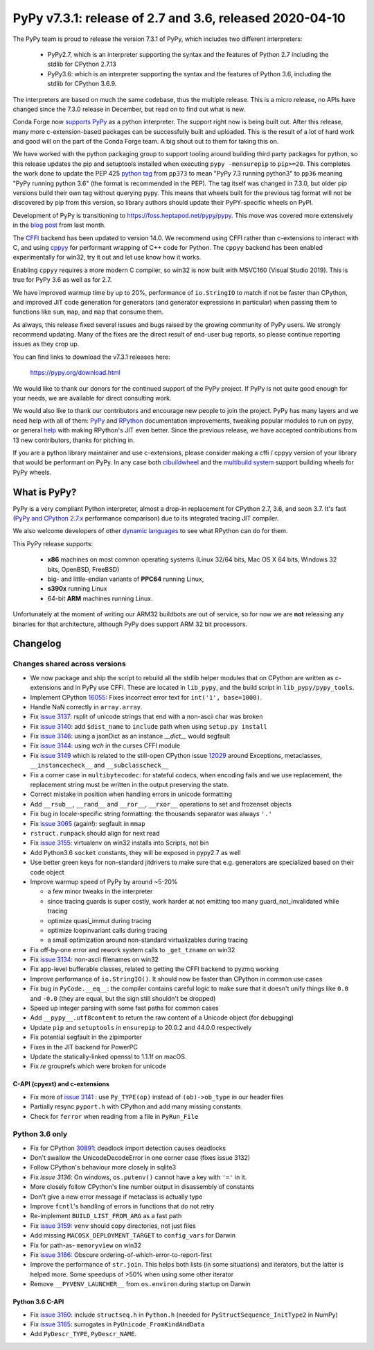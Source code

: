 ========================================================
PyPy v7.3.1: release of 2.7 and 3.6, released 2020-04-10
========================================================

The PyPy team is proud to release the version 7.3.1 of PyPy, which includes
two different interpreters:

  - PyPy2.7, which is an interpreter supporting the syntax and the features of
    Python 2.7 including the stdlib for CPython 2.7.13

  - PyPy3.6: which is an interpreter supporting the syntax and the features of
    Python 3.6, including the stdlib for CPython 3.6.9.
    
The interpreters are based on much the same codebase, thus the multiple
release. This is a micro release, no APIs have changed since the 7.3.0 release
in December, but read on to find out what is new.

Conda Forge now `supports PyPy`_ as a python interpreter. The support right now
is being built out. After this release, many more c-extension-based
packages can be successfully built and uploaded. This is the result of a lot of
hard work and good will on the part of the Conda Forge team.  A big shout out
to them for taking this on.

We have worked with the python packaging group to support tooling around
building third party packages for python, so this release updates the pip and
setuptools installed when executing ``pypy -mensurepip`` to ``pip>=20``. This
completes the work done to update the PEP 425 `python tag`_ from ``pp373`` to
mean "PyPy 7.3 running python3" to ``pp36`` meaning "PyPy running python
3.6" (the format is recommended in the PEP). The tag itself was
changed in 7.3.0, but older pip versions build their own tag without querying
pypy. This means that wheels built for the previous tag format will not be
discovered by pip from this version, so library authors should update their
PyPY-specific wheels on PyPI.

Development of PyPy is transitioning to https://foss.heptapod.net/pypy/pypy.
This move was covered more extensively in the `blog post`_ from last month.

The `CFFI`_ backend has been updated to version 14.0. We recommend using CFFI
rather than c-extensions to interact with C, and using cppyy_ for performant
wrapping of C++ code for Python. The ``cppyy`` backend has been enabled
experimentally for win32, try it out and let use know how it works.

Enabling ``cppyy`` requires a more modern C compiler, so win32 is now built
with MSVC160 (Visual Studio 2019). This is true for PyPy 3.6 as well as for 2.7.

We have improved warmup time by up to 20%, performance of ``io.StringIO`` to
match if not be faster than CPython, and improved JIT code generation for
generators (and generator expressions in particular) when passing them to
functions like ``sum``, ``map``, and ``map`` that consume them.

As always, this release fixed several issues and bugs raised by the growing
community of PyPy users.  We strongly recommend updating. Many of the fixes are
the direct result of end-user bug reports, so please continue reporting issues
as they crop up.

You can find links to download the v7.3.1 releases here:

    https://pypy.org/download.html

We would like to thank our donors for the continued support of the PyPy
project. If PyPy is not quite good enough for your needs, we are available for
direct consulting work.

We would also like to thank our contributors and encourage new people to join
the project. PyPy has many layers and we need help with all of them: `PyPy`_
and `RPython`_ documentation improvements, tweaking popular modules to run
on pypy, or general `help`_ with making RPython's JIT even better. Since the
previous release, we have accepted contributions from 13 new contributors,
thanks for pitching in.

If you are a python library maintainer and use c-extensions, please consider
making a cffi / cppyy version of your library that would be performant on PyPy.
In any case both `cibuildwheel`_ and the `multibuild system`_ support
building wheels for PyPy wheels.

.. _`PyPy`: index.html
.. _`RPython`: https://rpython.readthedocs.org
.. _`help`: project-ideas.html
.. _`CFFI`: https://cffi.readthedocs.io
.. _`cppyy`: https://cppyy.readthedocs.io
.. _`available as wheels`: https://github.com/antocuni/pypy-wheels
.. _`portable-pypy`: https://github.com/squeaky-pl/portable-pypy
.. _`docker images`: https://github.com/pypy/manylinux
.. _`multibuild system`: https://github.com/matthew-brett/multibuild
.. _`cibuildwheel`: https://github.com/joerick/cibuildwheel
.. _`manylinux2010`: https://github.com/pypa/manylinux
.. _`blog post`: https://morepypy.blogspot.com/2020/02/pypy-and-cffi-have-moved-to-heptapod.html
.. _ `python tag`: https://www.python.org/dev/peps/pep-0425/#python-tag
.. _`supports PyPy`: https://conda-forge.org/blog//2020/03/10/pypy


What is PyPy?
=============

PyPy is a very compliant Python interpreter, almost a drop-in replacement for
CPython 2.7, 3.6, and soon 3.7. It's fast (`PyPy and CPython 2.7.x`_ performance
comparison) due to its integrated tracing JIT compiler.

We also welcome developers of other `dynamic languages`_ to see what RPython
can do for them.

This PyPy release supports:

  * **x86** machines on most common operating systems
    (Linux 32/64 bits, Mac OS X 64 bits, Windows 32 bits, OpenBSD, FreeBSD)

  * big- and little-endian variants of **PPC64** running Linux,

  * **s390x** running Linux

  * 64-bit **ARM** machines running Linux.

Unfortunately at the moment of writing our ARM32 buildbots are out of service,
so for now we are **not** releasing any binaries for that architecture,
although PyPy does support ARM 32 bit processors. 

.. _`PyPy and CPython 2.7.x`: https://speed.pypy.org
.. _`dynamic languages`: https://rpython.readthedocs.io/en/latest/examples.html


Changelog
=========

Changes shared across versions
------------------------------
- We now package and ship the script to rebuild all the stdlib helper modules
  that on CPython are written as c-extensions and in PyPy use CFFI. These are
  located in ``lib_pypy``, and the build script in ``lib_pypy/pypy_tools``.
- Implement CPython 16055_: Fixes incorrect error text for
  ``int('1', base=1000)``.
- Handle NaN correctly in ``array.array``.
- Fix `issue 3137`_: rsplit of unicode strings that end with a non-ascii char
  was broken
- Fix `issue 3140`_: add ``$dist_name`` to ``include`` path when using
  ``setup.py install``
- Fix `issue 3146`_: using a jsonDict as an instance `__dict__` would segfault
- Fix `issue 3144`_: using `wch` in the curses CFFI module 
- Fix `issue 3149`_ which is related to the still-open CPython issue 12029_
  around Exceptions, metaclasses, ``__instancecheck__`` and ``__subclasscheck__``
- Fix a corner case in ``multibytecodec``: for stateful codecs, when encoding
  fails and we use replacement, the replacement string must be written in the
  output preserving the state.
- Correct mistake in position when handling errors in unicode formatting
- Add ``__rsub__``, ``__rand__`` and ``__ror__``, ``__rxor__`` operations to
  set and frozenset objects
- Fix bug in locale-specific string formatting: the thousands separator was
  always ``'.'``
- Fix `issue 3065`_ (again!): segfault in ``mmap``
- ``rstruct.runpack`` should align for next read
- Fix `issue 3155`_: virtualenv on win32 installs into Scripts, not bin
- Add Python3.6 ``socket`` constants, they will be exposed in pypy2.7 as well
- Use better green keys for non-standard jitdrivers to make sure that e.g.
  generators are specialized based on their code object
- Improve warmup speed of PyPy by around ~5-20%

  - a few minor tweaks in the interpreter
  - since tracing guards is super costly, work harder at not emitting
    too many guard_not_invalidated while tracing
  - optimize quasi_immut during tracing
  - optimize loopinvariant calls during tracing
  - a small optimization around non-standard virtualizables during tracing
- Fix off-by-one error and rework system calls to ``_get_tzname`` on win32
- Fix `issue 3134`_: non-ascii filenames on win32
- Fix app-level bufferable classes, related to getting the CFFI backend to
  pyzmq working
- Improve performance of ``io.StringIO()``. It should now be faster than
  CPython in common use cases
- Fix bug in ``PyCode.__eq__``: the compiler contains careful logic to make
  sure that it doesn't unify things like ``0.0`` and ``-0.0`` (they are equal,
  but the sign still shouldn't be dropped)
- Speed up integer parsing with some fast paths for common cases
- Add ``__pypy__.utf8content`` to return the raw content of a Unicode object
  (for debugging)
- Update ``pip`` and ``setuptools`` in ``ensurepip`` to 20.0.2 and 44.0.0
  respectively
- Fix potential segfault in the zipimporter
- Fixes in the JIT backend for PowerPC 
- Update the statically-linked openssl to 1.1.1f on macOS.
- Fix `re` grouprefs which were broken for unicode

C-API (cpyext) and c-extensions
~~~~~~~~~~~~~~~~~~~~~~~~~~~~~~~
- Fix more of `issue 3141`_ : use ``Py_TYPE(op)`` instead of ``(ob)->ob_type``
  in our header files
- Partially resync ``pyport.h`` with CPython and add many missing constants
- Check for ``ferror`` when reading from a file in ``PyRun_File``

Python 3.6 only
---------------
- Fix for CPython 30891_: deadlock import detection causes deadlocks
- Don't swallow the UnicodeDecodeError in one corner case (fixes issue 3132)
- Follow CPython's behaviour more closely in sqlite3
- Fix `issue 3136`: On windows, ``os.putenv()`` cannot have a key with ``'='``
  in it.
- More closely follow CPython's line number output in disassembly of constants
- Don't give a new error message if metaclass is actually type
- Improve ``fcntl``'s handling of errors in functions that do not retry
- Re-implement ``BUILD_LIST_FROM_ARG`` as a fast path
- Fix `issue 3159`_: ``venv`` should copy directories, not just files
- Add missing ``MACOSX_DEPLOYMENT_TARGET`` to ``config_vars`` for Darwin
- Fix for path-as- ``memoryview`` on win32
- Fix `issue 3166`_: Obscure ordering-of-which-error-to-report-first
- Improve the performance of ``str.join``. This helps both lists (in some
  situations) and iterators, but the latter is helped more. Some speedups of
  >50% when using some other iterator
- Remove ``__PYVENV_LAUNCHER__`` from ``os.environ`` during startup on Darwin

Python 3.6 C-API
~~~~~~~~~~~~~~~~

- Fix `issue 3160`_: include ``structseq.h`` in ``Python.h`` (needed for
  ``PyStructSequence_InitType2`` in NumPy)
- Fix `issue 3165`_: surrogates in ``PyUnicode_FromKindAndData``
- Add  ``PyDescr_TYPE``, ``PyDescr_NAME``.

.. _`issue 3065`: https://foss.heptapod.net/pypy/pypy/issues/3065
.. _`issue 3132`: https://foss.heptapod.net/pypy/pypy/issues/3132
.. _`issue 3134`: https://foss.heptapod.net/pypy/pypy/issues/3134
.. _`issue 3136`: https://foss.heptapod.net/pypy/pypy/issues/3136
.. _`issue 3137`: https://foss.heptapod.net/pypy/pypy/issues/3137
.. _`issue 3140`: https://foss.heptapod.net/pypy/pypy/issues/3140
.. _`issue 3141`: https://foss.heptapod.net/pypy/pypy/issues/3141
.. _`issue 3144`: https://foss.heptapod.net/pypy/pypy/issues/3144
.. _`issue 3146`: https://foss.heptapod.net/pypy/pypy/issues/3146
.. _`issue 3149`: https://foss.heptapod.net/pypy/pypy/issues/3149
.. _`issue 3155`: https://foss.heptapod.net/pypy/pypy/issues/3155
.. _`issue 3159`: https://foss.heptapod.net/pypy/pypy/issues/3159
.. _`issue 3160`: https://foss.heptapod.net/pypy/pypy/issues/3160
.. _`issue 3165`: https://foss.heptapod.net/pypy/pypy/issues/3165
.. _`issue 3166`: https://foss.heptapod.net/pypy/pypy/issues/3166

.. _12029: https://bugs.python.org/issue12029
.. _16055: https://bugs.python.org/issue16055
.. _30891: https://bugs.python.org/issue30891

.. _`python tag`: https://www.python.org/dev/peps/pep-0425/#python-tag
